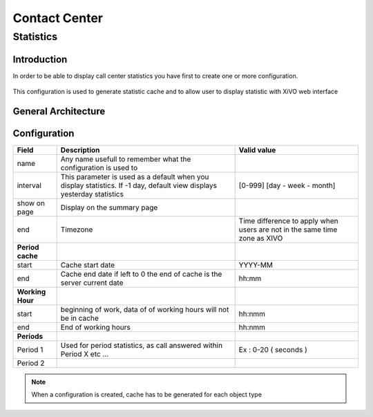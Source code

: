 **************
Contact Center
**************

Statistics
==========

Introduction
------------

In order to be able to display call center statistics you have first to create one or more configuration.

.. figure:: images/statistic_configuration.png

This configuration is used to generate statistic cache and to allow user to display statistic with XiVO web interface


General Architecture
--------------------

.. figure:: images/statistic_archi.png


Configuration
-------------

+------------------+-------------------------------------------------------------------------+---------------------------------------+
| Field            | Description                                                             | Valid value                           |
|                  |                                                                         |                                       |
+==================+=========================================================================+=======================================+
| name             | Any name usefull to remember what the configuration is used to          |                                       |
+------------------+-------------------------------------------------------------------------+---------------------------------------+
| interval         | This parameter is used as a default when you display statistics.        |                                       |
|                  | If -1 day, default view displays yesterday statistics                   | [0-999] [day - week - month]          |
|                  |                                                                         |                                       |
+------------------+-------------------------------------------------------------------------+---------------------------------------+
| show on page     | Display on the summary page                                             |                                       |
+------------------+-------------------------------------------------------------------------+---------------------------------------+
| end              | Timezone                                                                | Time difference to apply when users   |
|                  |                                                                         | are not in the same time zone as XIVO |
+------------------+-------------------------------------------------------------------------+---------------------------------------+
| **Period cache** |                                                                         |                                       |
|                  |                                                                         |                                       |
+------------------+-------------------------------------------------------------------------+---------------------------------------+
| start            | Cache start date                                                        | YYYY-MM                               |
+------------------+-------------------------------------------------------------------------+---------------------------------------+
| end              | Cache end date if left to 0 the end of cache is the server current date | hh:mm                                 |
+------------------+-------------------------------------------------------------------------+---------------------------------------+
| **Working Hour** |                                                                         |                                       |
|                  |                                                                         |                                       |
+------------------+-------------------------------------------------------------------------+---------------------------------------+
| start            | beginning of work, data of of working hours will not be in cache        | hh:nmm                                |
+------------------+-------------------------------------------------------------------------+---------------------------------------+
| end              | End of working hours                                                    | hh:nmm                                |
+------------------+-------------------------------------------------------------------------+---------------------------------------+
| **Periods**      |                                                                         |                                       |
|                  |                                                                         |                                       |
+------------------+-------------------------------------------------------------------------+---------------------------------------+
| Period 1         | Used for period statistics, as call answered within Period X etc ...    | Ex : 0-20 ( seconds )                 |
+------------------+-------------------------------------------------------------------------+---------------------------------------+
| Period 2         |                                                                         |                                       |
+------------------+-------------------------------------------------------------------------+---------------------------------------+

.. note:: When a configuration is created, cache has to be generated for each object type 

.. figure:: images/statistic_cache.png

